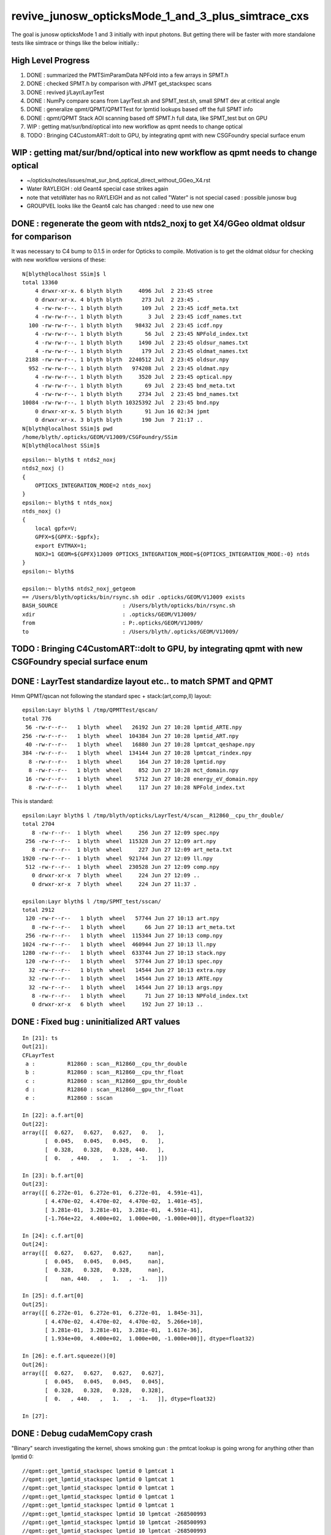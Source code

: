 revive_junosw_opticksMode_1_and_3_plus_simtrace_cxs
=======================================================

The goal is junosw opticksMode 1 and 3 initially with input photons.  
But getting there will be faster with more standalone tests 
like simtrace or things like the below initially.:

High Level Progress
---------------------

1. DONE : summarized the PMTSimParamData NPFold into a few arrays in SPMT.h 
2. DONE : checked  SPMT.h by comparison with JPMT get_stackspec scans
3. DONE : revived j/Layr/LayrTest 
4. DONE : NumPy compare scans from LayrTest.sh and SPMT_test.sh, small SPMT dev at critical angle 
5. DONE : generalize qpmt/QPMT/QPMTTest for lpmtid lookups based off the full SPMT info
6. DONE : qpmt/QPMT Stack AOI scanning based off SPMT.h full data, like SPMT_test but on GPU  
7. WIP : getting mat/sur/bnd/optical into new workflow as qpmt needs to change optical 
8. TODO : Bringing C4CustomART::doIt to GPU, by integrating qpmt with new CSGFoundry special surface enum 


WIP : getting mat/sur/bnd/optical into new workflow as qpmt needs to change optical 
-------------------------------------------------------------------------------------

* ~/opticks/notes/issues/mat_sur_bnd_optical_direct_without_GGeo_X4.rst

* Water RAYLEIGH : old Geant4 special case strikes again 
* note that vetoWater has no RAYLEIGH and as not called "Water" is not special cased : possible junosw bug 
* GROUPVEL looks like the Geant4 calc has changed : need to use new one 



DONE : regenerate the geom with ntds2_noxj to get X4/GGeo oldmat oldsur for comparison
----------------------------------------------------------------------------------------

It was necessary to C4 bump to 0.1.5 in order for Opticks to compile. 
Motivation is to get the oldmat oldsur for checking with new workflow
versions of these::

    N[blyth@localhost SSim]$ l
    total 13360
        4 drwxr-xr-x. 6 blyth blyth     4096 Jul  2 23:45 stree
        0 drwxr-xr-x. 4 blyth blyth      273 Jul  2 23:45 .
        4 -rw-rw-r--. 1 blyth blyth      109 Jul  2 23:45 icdf_meta.txt
        4 -rw-rw-r--. 1 blyth blyth        3 Jul  2 23:45 icdf_names.txt
      100 -rw-rw-r--. 1 blyth blyth    98432 Jul  2 23:45 icdf.npy
        4 -rw-rw-r--. 1 blyth blyth       56 Jul  2 23:45 NPFold_index.txt
        4 -rw-rw-r--. 1 blyth blyth     1490 Jul  2 23:45 oldsur_names.txt
        4 -rw-rw-r--. 1 blyth blyth      179 Jul  2 23:45 oldmat_names.txt
     2188 -rw-rw-r--. 1 blyth blyth  2240512 Jul  2 23:45 oldsur.npy
      952 -rw-rw-r--. 1 blyth blyth   974208 Jul  2 23:45 oldmat.npy
        4 -rw-rw-r--. 1 blyth blyth     3520 Jul  2 23:45 optical.npy
        4 -rw-rw-r--. 1 blyth blyth       69 Jul  2 23:45 bnd_meta.txt
        4 -rw-rw-r--. 1 blyth blyth     2734 Jul  2 23:45 bnd_names.txt
    10084 -rw-rw-r--. 1 blyth blyth 10325392 Jul  2 23:45 bnd.npy
        0 drwxr-xr-x. 5 blyth blyth       91 Jun 16 02:34 jpmt
        0 drwxr-xr-x. 3 blyth blyth      190 Jun  7 21:17 ..
    N[blyth@localhost SSim]$ pwd
    /home/blyth/.opticks/GEOM/V1J009/CSGFoundry/SSim
    N[blyth@localhost SSim]$ 

::

    epsilon:~ blyth$ t ntds2_noxj
    ntds2_noxj () 
    { 
        OPTICKS_INTEGRATION_MODE=2 ntds_noxj
    }
    epsilon:~ blyth$ t ntds_noxj
    ntds_noxj () 
    { 
        local gpfx=V;
        GPFX=${GPFX:-$gpfx};
        export EVTMAX=1;
        NOXJ=1 GEOM=${GPFX}1J009 OPTICKS_INTEGRATION_MODE=${OPTICKS_INTEGRATION_MODE:-0} ntds
    }
    epsilon:~ blyth$ 

    epsilon:~ blyth$ ntds2_noxj_getgeom
    == /Users/blyth/opticks/bin/rsync.sh odir .opticks/GEOM/V1J009 exists
    BASH_SOURCE                    : /Users/blyth/opticks/bin/rsync.sh 
    xdir                           : .opticks/GEOM/V1J009/ 
    from                           : P:.opticks/GEOM/V1J009/ 
    to                             : /Users/blyth/.opticks/GEOM/V1J009/ 





TODO : Bringing C4CustomART::doIt to GPU, by integrating qpmt with new CSGFoundry special surface enum
--------------------------------------------------------------------------------------------------------


DONE : LayrTest standardize layout etc.. to match SPMT and QPMT
----------------------------------------------------------------

Hmm QPMT/qscan not following the standard spec + stack:(art,comp,ll) layout::

    epsilon:Layr blyth$ l /tmp/QPMTTest/qscan/
    total 776
     56 -rw-r--r--   1 blyth  wheel   26192 Jun 27 10:28 lpmtid_ARTE.npy
    256 -rw-r--r--   1 blyth  wheel  104384 Jun 27 10:28 lpmtid_ART.npy
     40 -rw-r--r--   1 blyth  wheel   16880 Jun 27 10:28 lpmtcat_qeshape.npy
    384 -rw-r--r--   1 blyth  wheel  134144 Jun 27 10:28 lpmtcat_rindex.npy
      8 -rw-r--r--   1 blyth  wheel     164 Jun 27 10:28 lpmtid.npy
      8 -rw-r--r--   1 blyth  wheel     852 Jun 27 10:28 mct_domain.npy
     16 -rw-r--r--   1 blyth  wheel    5712 Jun 27 10:28 energy_eV_domain.npy
      8 -rw-r--r--   1 blyth  wheel     117 Jun 27 10:28 NPFold_index.txt

This is standard::

    epsilon:Layr blyth$ l /tmp/blyth/opticks/LayrTest/4/scan__R12860__cpu_thr_double/
    total 2704
       8 -rw-r--r--  1 blyth  wheel     256 Jun 27 12:09 spec.npy
     256 -rw-r--r--  1 blyth  wheel  115328 Jun 27 12:09 art.npy
       8 -rw-r--r--  1 blyth  wheel     227 Jun 27 12:09 art_meta.txt
    1920 -rw-r--r--  1 blyth  wheel  921744 Jun 27 12:09 ll.npy
     512 -rw-r--r--  1 blyth  wheel  230528 Jun 27 12:09 comp.npy
       0 drwxr-xr-x  7 blyth  wheel     224 Jun 27 12:09 ..
       0 drwxr-xr-x  7 blyth  wheel     224 Jun 27 11:37 .

    epsilon:Layr blyth$ l /tmp/SPMT_test/sscan/
    total 2912
     120 -rw-r--r--   1 blyth  wheel   57744 Jun 27 10:13 art.npy
       8 -rw-r--r--   1 blyth  wheel      66 Jun 27 10:13 art_meta.txt
     256 -rw-r--r--   1 blyth  wheel  115344 Jun 27 10:13 comp.npy
    1024 -rw-r--r--   1 blyth  wheel  460944 Jun 27 10:13 ll.npy
    1280 -rw-r--r--   1 blyth  wheel  633744 Jun 27 10:13 stack.npy
     120 -rw-r--r--   1 blyth  wheel   57744 Jun 27 10:13 spec.npy
      32 -rw-r--r--   1 blyth  wheel   14544 Jun 27 10:13 extra.npy
      32 -rw-r--r--   1 blyth  wheel   14544 Jun 27 10:13 ARTE.npy
      32 -rw-r--r--   1 blyth  wheel   14544 Jun 27 10:13 args.npy
       8 -rw-r--r--   1 blyth  wheel      71 Jun 27 10:13 NPFold_index.txt
       0 drwxr-xr-x   6 blyth  wheel     192 Jun 27 10:13 ..



DONE : Fixed bug : uninitialized ART values
---------------------------------------------

::

    In [21]: ts
    Out[21]: 
    CFLayrTest
     a :          R12860 : scan__R12860__cpu_thr_double 
     b :          R12860 : scan__R12860__cpu_thr_float 
     c :          R12860 : scan__R12860__gpu_thr_double 
     d :          R12860 : scan__R12860__gpu_thr_float 
     e :          R12860 : sscan 

    In [22]: a.f.art[0]
    Out[22]: 
    array([[  0.627,   0.627,   0.627,   0.   ],
           [  0.045,   0.045,   0.045,   0.   ],
           [  0.328,   0.328,   0.328, 440.   ],
           [  0.   , 440.   ,   1.   ,  -1.   ]])

    In [23]: b.f.art[0]
    Out[23]: 
    array([[ 6.272e-01,  6.272e-01,  6.272e-01,  4.591e-41],
           [ 4.470e-02,  4.470e-02,  4.470e-02,  1.401e-45],
           [ 3.281e-01,  3.281e-01,  3.281e-01,  4.591e-41],
           [-1.764e+22,  4.400e+02,  1.000e+00, -1.000e+00]], dtype=float32)

    In [24]: c.f.art[0]
    Out[24]: 
    array([[  0.627,   0.627,   0.627,     nan],
           [  0.045,   0.045,   0.045,     nan],
           [  0.328,   0.328,   0.328,     nan],
           [    nan, 440.   ,   1.   ,  -1.   ]])

    In [25]: d.f.art[0]
    Out[25]: 
    array([[ 6.272e-01,  6.272e-01,  6.272e-01,  1.845e-31],
           [ 4.470e-02,  4.470e-02,  4.470e-02,  5.266e+10],
           [ 3.281e-01,  3.281e-01,  3.281e-01,  1.617e-36],
           [ 1.934e+00,  4.400e+02,  1.000e+00, -1.000e+00]], dtype=float32)

    In [26]: e.f.art.squeeze()[0]
    Out[26]: 
    array([[  0.627,   0.627,   0.627,   0.627],
           [  0.045,   0.045,   0.045,   0.045],
           [  0.328,   0.328,   0.328,   0.328],
           [  0.   , 440.   ,   1.   ,  -1.   ]], dtype=float32)

    In [27]:                      



DONE : Debug cudaMemCopy crash
---------------------------------

"Binary" search investigating the kernel, shows
smoking gun : the pmtcat lookup is going wrong 
for anything other than lpmtid 0::


    //qpmt::get_lpmtid_stackspec lpmtid 0 lpmtcat 1 
    //qpmt::get_lpmtid_stackspec lpmtid 0 lpmtcat 1 
    //qpmt::get_lpmtid_stackspec lpmtid 0 lpmtcat 1 
    //qpmt::get_lpmtid_stackspec lpmtid 0 lpmtcat 1 
    //qpmt::get_lpmtid_stackspec lpmtid 0 lpmtcat 1 
    //qpmt::get_lpmtid_stackspec lpmtid 10 lpmtcat -268500993 
    //qpmt::get_lpmtid_stackspec lpmtid 10 lpmtcat -268500993 
    //qpmt::get_lpmtid_stackspec lpmtid 10 lpmtcat -268500993 
    //qpmt::get_lpmtid_stackspec lpmtid 10 lpmtcat -268500993 
    //qpmt::get_lpmtid_stackspec lpmtid 10 lpmtcat -268500993 
    //qpmt::get_lpmtid_stackspec lpmtid 10 lpmtcat -268500993 
    //qpmt::get_lpmtid_stackspec lpmtid 10 lpmtcat -268500993 
    //qpmt::get_lpmtid_stackspec lpmtid 10 lpmtcat -268500993 


    //qpmt::get_lpmtid_stackspec lpmtid 10 lpmtcat -268500993 
    //qpmt::get_lpmtid_stackspec lpmtid 10 lpmtcat -268500993 
    //qpmt::get_lpmtid_stackspec lpmtid 10 lpmtcat -268500993 
    //qpmt::get_lpmtid_stackspec lpmtid 55 lpmtcat -1 
    //qpmt::get_lpmtid_stackspec lpmtid 55 lpmtcat -1 
    //qpmt::get_lpmtid_stackspec lpmtid 55 lpmtcat -1 


    In [5]: t.src_lcqs
    Out[5]: array([[         1, 1065565820]], dtype=int32)

    In [6]: t.src_lcqs.shape
    Out[6]: (1, 2)


DONE : qpmt/QPMT TMM Stack calc AOI scanning based off SPMT.h full data, like SPMT_test but on GPU
------------------------------------------------------------------------------------------------------

* see qudarap/QPMTTest.sh 

TODO : compare QPMTTest GPU AOI scans with others using LayrTest.sh comparison machinery 
-------------------------------------------------------------------------------------------


TODO : Bring C4CustomART::doIt to GPU, by integrating qpmt with new CSGFoundry special surface enum
------------------------------------------------------------------------------------------------------


DONE : remove stackNormal instance
------------------------------------

After rationalizing the serialization layout:

+---+--------+--------+--------+--------+
|   |  x     |  y     |  z     |  w     |
+===+========+========+========+========+
| 0 |  A_s   |  A_p   |  A_av  |  A     |
+---+--------+--------+--------+--------+
| 1 |  R_s   |  R_p   |  R_av  |  R     |
+---+--------+--------+--------+--------+
| 2 |  T_s   |  T_p   |  T_av  |  T     |
+---+--------+--------+--------+--------+
| 3 |  SF    |  wl    | ART_av |  mct   |
+---+--------+--------+--------+--------+


    st ; ./SPMT_scan.sh ana::

    In [1]: nart[0]
    Out[1]: 
    array([[  0.627,   0.627,   0.627,   0.627],
           [  0.045,   0.045,   0.045,   0.045],
           [  0.328,   0.328,   0.328,   0.328],
           [  0.   , 440.   ,   1.   ,  -1.   ]], dtype=float32)

    In [2]: art[0]
    Out[2]: 
    array([[  0.627,   0.627,   0.627,   0.627],
           [  0.045,   0.045,   0.045,   0.045],
           [  0.328,   0.328,   0.328,   0.328],
           [  0.   , 440.   ,   1.   ,  -1.   ]], dtype=float32)

    In [3]: np.all( nart[0] == art[0] )
    Out[3]: True






DONE : qpmt/QPMT/QPMTTest generalization for lpmtid info lookups based off the full SPMT info
-----------------------------------------------------------------------------------------------

::

    103 template<typename T>
    104 inline QPMT_METHOD void qpmt<T>::get_lpmtid_stackspec( quad4& spec, int lpmtid, T energy_eV ) const
    105 {           
    106             
    107     const int& lpmtcat = i_lcqs[lpmtid*2+0] ;
    108         
    109     // printf("//qpmt::get_lpmtid_stackspec lpmtid %d lpmtcat %d \n", lpmtid, lpmtcat );  
    110 
    111     const T& qe_scale = lcqs[lpmtid*2+1] ;
    112     const T qe = qeshape_prop->interpolate( lpmtcat, energy_eV ) ;
    113     const T _qe = qe_scale*qe ;
    114 
    115     spec.q0.i.w = lpmtcat ; 
    116     spec.q1.f.w = qe_scale ;
    117     spec.q2.f.w = qe ;
    118     spec.q3.f.w = _qe ; 
    119     
    120     get_lpmtcat_stackspec( spec, lpmtcat, energy_eV );
    121 }   

::

    In [15]: t.lpmtid_stackspec[:,:,0,3].view(np.int32)
    Out[15]: 
    array([[1, 1, 1, 1, 1, ..., 1, 1, 1, 1, 1],
           [1, 1, 1, 1, 1, ..., 1, 1, 1, 1, 1],
           [2, 2, 2, 2, 2, ..., 2, 2, 2, 2, 2],
           [1, 1, 1, 1, 1, ..., 1, 1, 1, 1, 1],
           [2, 2, 2, 2, 2, ..., 2, 2, 2, 2, 2]], dtype=int32)

    In [16]: t.lpmtid_stackspec[:,:,1,3]
    Out[16]: 
    array([[1.025, 1.025, 1.025, 1.025, 1.025, ..., 1.025, 1.025, 1.025, 1.025, 1.025],
           [1.027, 1.027, 1.027, 1.027, 1.027, ..., 1.027, 1.027, 1.027, 1.027, 1.027],
           [1.287, 1.287, 1.287, 1.287, 1.287, ..., 1.287, 1.287, 1.287, 1.287, 1.287],
           [1.041, 1.041, 1.041, 1.041, 1.041, ..., 1.041, 1.041, 1.041, 1.041, 1.041],
           [1.338, 1.338, 1.338, 1.338, 1.338, ..., 1.338, 1.338, 1.338, 1.338, 1.338]], dtype=float32)

    In [17]: t.lpmtid_stackspec[:,:,2,3]
    Out[17]: 
    array([[0.   , 0.   , 0.   , 0.   , 0.   , ..., 0.   , 0.   , 0.   , 0.   , 0.   ],
           [0.   , 0.   , 0.   , 0.   , 0.   , ..., 0.   , 0.   , 0.   , 0.   , 0.   ],
           [0.014, 0.014, 0.014, 0.014, 0.014, ..., 0.   , 0.   , 0.   , 0.   , 0.   ],
           [0.   , 0.   , 0.   , 0.   , 0.   , ..., 0.   , 0.   , 0.   , 0.   , 0.   ],
           [0.014, 0.014, 0.014, 0.014, 0.014, ..., 0.   , 0.   , 0.   , 0.   , 0.   ]], dtype=float32)

    In [18]: t.lpmtid_stackspec[:,:,3,3]
    Out[18]: 
    array([[0.   , 0.   , 0.   , 0.   , 0.   , ..., 0.   , 0.   , 0.   , 0.   , 0.   ],
           [0.   , 0.   , 0.   , 0.   , 0.   , ..., 0.   , 0.   , 0.   , 0.   , 0.   ],
           [0.018, 0.018, 0.018, 0.018, 0.018, ..., 0.   , 0.   , 0.   , 0.   , 0.   ],
           [0.   , 0.   , 0.   , 0.   , 0.   , ..., 0.   , 0.   , 0.   , 0.   , 0.   ],
           [0.019, 0.019, 0.019, 0.019, 0.019, ..., 0.   , 0.   , 0.   , 0.   , 0.   ]], dtype=float32)



    In [19]: np.max(t.lpmtid_stackspec[:,:,0,3].view(np.int32), axis=1)
    Out[19]: array([1, 1, 2, 1, 2], dtype=int32)

    In [20]: np.max(t.lpmtid_stackspec[:,:,1,3], axis=1)
    Out[20]: array([1.025, 1.027, 1.287, 1.041, 1.338], dtype=float32)

    In [21]: np.max(t.lpmtid_stackspec[:,:,2,3], axis=1)
    Out[21]: array([0.356, 0.356, 0.288, 0.356, 0.288], dtype=float32)

    In [22]: np.max(t.lpmtid_stackspec[:,:,3,3], axis=1)
    Out[22]: array([0.365, 0.366, 0.371, 0.37 , 0.385], dtype=float32)



    In [23]: np.argmax(t.lpmtid_stackspec[:,:,0,3].view(np.int32), axis=1)
    Out[23]: array([0, 0, 0, 0, 0])

    In [24]: np.argmax(t.lpmtid_stackspec[:,:,1,3], axis=1)
    Out[24]: array([0, 0, 0, 0, 0])

    In [25]: np.argmax(t.lpmtid_stackspec[:,:,2,3], axis=1)
    Out[25]: array([163, 163, 163, 163, 163])

    In [26]: np.argmax(t.lpmtid_stackspec[:,:,3,3], axis=1)
    Out[26]: array([163, 163, 163, 163, 163])


::

    In [32]: t.lpmtid
    Out[32]: array([    0,    10,   100,  1000, 10000], dtype=int32)


Those 5 lpmtid are all lpmt 1,2 no 0, so find some::

    In [30]: np.where( t.src_lcqs[:,0] == 0 )[0]
    Out[30]: array([   55,    98,   137,   267,   368, ..., 17255, 17327, 17504, 17526, 17537])

    In [31]: np.where( t.src_lcqs[:,0] == 0 )[0].shape
    Out[31]: (2720,)



DONE : LayrTest.sh vs SPMT_test.sh comparison
-----------------------------------------------

The last ART row (xx,yy,zz,ww) is not used in LayrTest::  

    a_art = a.f.art.squeeze()
    e_art = e.f.art.squeeze()

    In [13]: np.abs(a_art[:,:3] - e_art[:,:3]).max()
    Out[13]: 6.361931981246904e-05


    In [15]: a_art[0]
    Out[15]: 
    array([[  0.045,   0.045,   0.328,   0.328],
           [  0.627,   0.627,   0.045,   0.328],
           [  0.627,   1.   , 440.   ,  -1.   ],
           [  0.   ,   0.   ,   0.   ,   0.   ]])

    In [16]: e_art[0]
    Out[16]: 
    array([[  0.045,   0.045,   0.328,   0.328],
           [  0.627,   0.627,   0.045,   0.328],
           [  0.627,   1.   , 440.   ,  -1.   ],
           [  0.627,   0.045,   0.328,   0.   ]], dtype=float32)


SPMT.h::

     847     const float S = E_s2 ;
     848     const float P = one - S ;
     849 
     850     const float T = S*stack.art.T_s + P*stack.art.T_p ;  // matched with TransCoeff see sysrap/tests/stmm_vs_sboundary_test.cc
     851     const float R = S*stack.art.R_s + P*stack.art.R_p ;
     852     const float A = S*stack.art.A_s + P*stack.art.A_p ;
     853     //const float A1 = one - (T+R);  // note that A1 matches A 
     854 
     855     stack.art.xx = A ;
     856     stack.art.yy = R ;
     857     stack.art.zz = T ;
     858     stack.art.ww = S ;


DONE : investigate comp deviation close to critical angle 
----------------------------------------------------------

::

    epsilon:Layr blyth$ ./LayrTest.sh ana
    ./LayrTest.sh : WITH_THRUST config
    ./LayrTest.sh : WITH_STACKSPEC config
    ## ts = LayrTestSet(symbol="ts") 
     ts.xbase     : /tmp/SPMT_test/get_ARTE 
     ts.xnames    : ['xscan'] 
     ts.ALL_NAMES : ['scan__R12860__cpu_thr_double', 'scan__R12860__cpu_thr_float', 'scan__R12860__gpu_thr_double', 'scan__R12860__gpu_thr_float', 'xscan'] 
    LayrTest.py:88: RuntimeWarning: invalid value encountered in arcsin
      critical = np.array( [np.arcsin(nr_frac[0]), np.pi - np.arcsin(nr_frac[1]) ] )  # one of these will be np.nan
    kludge the label of is_extra 
    ## repr(ts) 
    CFLayrTest
     a :          R12860 : scan__R12860__cpu_thr_double 
     b :          R12860 : scan__R12860__cpu_thr_float 
     c :          R12860 : scan__R12860__gpu_thr_double 
     d :          R12860 : scan__R12860__gpu_thr_float 
     e :          R12860 : xscan 
    ## cf_ab  = CF(a,b,excl)   # excl: 0.05 
    ## repr(cf_ab) 
    CF(a,b,0.05) : scan__R12860__cpu_thr_double vs scan__R12860__cpu_thr_float 
    LayrTest<double,4> WITH_THRUST  name scan__R12860__cpu_thr_double ni 900 wl 440 mct[0] -1 mct[ni-1] 1
    LayrTest<float,4> WITH_THRUST  name scan__R12860__cpu_thr_float ni 900 wl 440 mct[0] -1 mct[ni-1] 1
            ll :   7.33e-05 :   7.11e-05 :  -7.33e-05
          comp :   4.83e-05 :   4.83e-05 :  -4.65e-05
           art :    6.1e-06 :    6.1e-06 :   -6.1e-06
    ## ts.select(pmtcat)  # pmtcat: R12860  
    ## pmtcat:R12860 tt:5 t:e : SPMT.title 
    ## ARTPlot 
    ## rst = ts.cf_table(tt, pmtcat, excl=excl) # excl 0.05 
    ## rst 
    +------------------------------+----------+----------+----------+----------+----------+
    |          R12860 art\comp 0.05|     a:ctd|     b:ctf|     c:gtd|     d:gtf|        e:|
    +==============================+==========+==========+==========+==========+==========+
    |                         a:ctd|         0| 4.829e-05| 7.445e-14| 4.829e-05| 0.0003496|
    +------------------------------+----------+----------+----------+----------+----------+
    |                         b:ctf| 6.101e-06|         0| 4.829e-05| 3.977e-05|  0.000318|
    +------------------------------+----------+----------+----------+----------+----------+
    |                         c:gtd| 1.321e-14| 6.101e-06|         0| 4.829e-05| 0.0003496|
    +------------------------------+----------+----------+----------+----------+----------+
    |                         d:gtf| 1.523e-06| 7.451e-06| 1.523e-06|         0| 0.0003578|
    +------------------------------+----------+----------+----------+----------+----------+
    |                            e:| 6.362e-05| 5.752e-05| 6.362e-05| 6.497e-05|         0|
    +------------------------------+----------+----------+----------+----------+----------+


    In [1]: be = CF(b,e,0.05)

    In [2]: be 
    Out[2]: 
    CF(b,e,0.05) : scan__R12860__cpu_thr_float vs xscan 
    LayrTest<float,4> WITH_THRUST  name scan__R12860__cpu_thr_float ni 900 wl 440 mct[0] -1 mct[ni-1] 1
    SPMT.brief
            ll :   0.000412 :   0.000385 :  -0.000412
          comp :   0.000318 :    4.3e-05 :  -0.000318
           art :   5.75e-05 :   5.75e-05 :  -5.75e-05

    In [10]: np.where( be.comp < -3e-4 )
    Out[10]: (array([212]), array([1]), array([3]), array([0]))

    In [11]: np.where( be.comp < -2e-4 )
    Out[11]: (array([212]), array([1]), array([3]), array([0]))

    In [12]: np.where( be.comp < -1e-4 )
    Out[12]: (array([212, 212, 213]), array([1, 1, 1]), array([1, 3, 3]), array([1, 0, 0]))

    In [8]: be.comp.shape
    Out[8]: (872, 4, 4, 2)

    In [6]: be.comp[:,:,:,0].min()
    Out[6]: -0.00031801313          

    In [7]: be.comp[:,:,:,1].min()
    Out[7]: -0.00010895729

    In [12]: be.mct[np.where( be.comp < -1e-4 )[0]]   
    Out[12]: array([-0.738, -0.738, -0.736], dtype=float32)   ## minus_cos_theta where deviation is largest 

    In [15]: np.arccos( -be.mct[np.where( be.comp < -1e-4 )[0]]  )  ## convert minus_cos_theta into theta 
    Out[15]: array([0.741, 0.741, 0.744], dtype=float32)

    In [14]: b.critical            ## discontinuities close to critical angle implicated in deviation
    Out[14]: array([0.74,  nan])   ## problem is the kinks, no resolution is enough at critical angle   


    In [17]: e.critical[0]
    Out[17]: 0.7404550313949585

    In [18]: b.critical[0]
    Out[18]: 0.7404559254646301

    In [1]: a.critical_mct 
    Out[1]: -0.7381610892515559

    In [2]: e.critical_mct
    Out[2]: -0.7381616601198697

    In [3]: b.critical_mct
    Out[3]: -0.7381610569588344

    In [1]: a.critical_theta_degrees
    Out[1]: 42.42499670195976

    In [2]: e.critical_theta_degrees
    Out[2]: 42.42494821815799


DONE : After excluding critical, brings SPMT_test into line with LayrTest
------------------------------------------------------------------------------

BUT: this doesnt answer why SPMT_test has small deviation from LayrTest 
at critical angle. Possibly there is small property difference 
between old NP_PROP_BASE and the new SPMT data ? 

But useful nevertherless to know where the small deviation is concentrated. 

::

    epsilon:Layr blyth$ ./LayrTest.sh ana
    ..

    ## repr(ts) 
    CFLayrTest
     a :          R12860 : scan__R12860__cpu_thr_double 
     b :          R12860 : scan__R12860__cpu_thr_float 
     c :          R12860 : scan__R12860__gpu_thr_double 
     d :          R12860 : scan__R12860__gpu_thr_float 
     e :          R12860 : xscan 
    ## cf_ab  = CF(a,b,excl)   # excl: 0.05 
    ## repr(cf_ab) 
    CF(a,b,0.05,exclude_pole=True,exclude_critical=True) : scan__R12860__cpu_thr_double vs scan__R12860__cpu_thr_float 
    LayrTest<double,4> WITH_THRUST  name scan__R12860__cpu_thr_double ni 900 wl 440 mct[0] -1 mct[ni-1] 1
    LayrTest<float,4> WITH_THRUST  name scan__R12860__cpu_thr_float ni 900 wl 440 mct[0] -1 mct[ni-1] 1
            ll :   7.33e-05 :   7.11e-05 :  -7.33e-05
          comp :   4.83e-05 :   4.83e-05 :  -4.65e-05
           art :   9.32e-07 :   9.02e-07 :  -9.32e-07
    mct pole/critical/sel 28/43/829 
    ## ts.select(pmtcat)  # pmtcat: R12860  
    ## pmtcat:R12860 tt:5 t:e : SPMT.title 
    ## ARTPlot 
    ## tab, rst = ts.cf_table(tt, pmtcat, excl=excl) # excl 0.05 
    ## rst 
    +------------------------------+----------+----------+----------+----------+----------+
    |          R12860 art\comp 0.05|     a:ctd|     b:ctf|     c:gtd|     d:gtf|        e:|
    +==============================+==========+==========+==========+==========+==========+
    |                         a:ctd|         0| 4.829e-05| 1.066e-14| 4.829e-05| 8.644e-05|
    +------------------------------+----------+----------+----------+----------+----------+
    |                         b:ctf| 9.317e-07|         0| 4.829e-05| 5.722e-06| 4.578e-05|
    +------------------------------+----------+----------+----------+----------+----------+
    |                         c:gtd| 1.582e-15| 9.317e-07|         0| 4.829e-05| 8.644e-05|
    +------------------------------+----------+----------+----------+----------+----------+
    |                         d:gtf| 7.958e-07| 8.792e-07| 7.958e-07|         0| 4.196e-05|
    +------------------------------+----------+----------+----------+----------+----------+
    |                            e:| 2.956e-06| 3.159e-06| 2.956e-06|  3.07e-06|         0|
    +------------------------------+----------+----------+----------+----------+----------+


DONE : work out how to scan the polarization fraction with SPMT::get_ARTE using E_s2 : S-pol fraction
------------------------------------------------------------------------------------------------------------

::

     mom       nrm
         +--s--+
          \    |
           \   | 
     pol.   \  |  
             \ | 
              \|
     ----------0-------

     OldMomentum.cross(theRecoveredNormal) 
         transverse direction, eg out the page 
         (OldMomentum, theRecoveredNoraml are normalized, 
         so magnitude will be sine of angle between mom and nrm) 

     (OldPolarization*OldMomentum.cross(theRecoveredNormal)) 
         dot product between the OldPolarization and transverse direction
         is expressing the S polarization fraction
         (OldPolarization is normalized so the magnitude will be 
          cos(angle-between-pol-and-transverse)*sin(angle-between-mom-and-nrm)

         * hmm pulling out "pol_dot_mom_cross_nrm" argument 
           would provide some splitting 

     mct is OldMomentum*theRecoveredNormal (both those are normalized)

* dot product with a cross product is the determinant of the three vectors 


::

    271     const double _si = stack.ll[0].st.real() ;

    /// mct = do
    ///     this : sqrt(1.f - mct*mct )

    272     double E_s2 = _si > 0. ? (OldPolarization*OldMomentum.cross(theRecoveredNormal))/_si : 0. ;
    273     E_s2 *= E_s2;
    274 
    275     // E_s2 : S-vs-P power fraction : signs make no difference as squared
    276     // E_s2 matches E1_perp*E1_perp see sysrap/tests/stmm_vs_sboundary_test.cc 



DONE : Encapsulate the Stack ART API further with SPMT::get_ARTE 
-------------------------------------------------------------------

HMM looks rather S/P polarizartion entangled, difficult to pull off API

* yes but using whacky arg "dot_pol_cross_mom_nrm" enables the encapsulation
* testing with SPMT_test.sh 

::

    788 inline void SPMT::get_ARTE(
             SPMTData& pd, 
             int pmtid, 
             float wavelength_nm, 
             float minus_cos_theta, 
             float dot_pol_cross_mom_nrm ) const


::


    259     int pmtid = C4Touchable::VolumeIdentifier(&aTrack, true );
    260     int pmtcat = accessor->get_pmtcat( pmtid ) ;
    263 
    264     std::array<double,16> a_spec ;
    265     accessor->get_stackspec(a_spec, pmtcat, energy_eV );
    266     StackSpec<double,4> spec ;
    267     spec.import( a_spec );
    268 
    269     Stack<double,4> stack(wavelength_nm, minus_cos_theta, spec );
    270 
    271     const double _si = stack.ll[0].st.real() ;
    272     double E_s2 = _si > 0. ? (OldPolarization*OldMomentum.cross(theRecoveredNormal))/_si : 0. ;
    273     E_s2 *= E_s2;
    274 
    275     // E_s2 : S-vs-P power fraction : signs make no difference as squared
    276     // E_s2 matches E1_perp*E1_perp see sysrap/tests/stmm_vs_sboundary_test.cc 
    277 
    278     double one = 1.0 ;
    279     double S = E_s2 ;
    280     double P = one - S ;
    281 
    282     double T = S*stack.art.T_s + P*stack.art.T_p ;  // matched with TransCoeff see sysrap/tests/stmm_vs_sboundary_test.cc
    283     double R = S*stack.art.R_s + P*stack.art.R_p ;
    284     double A = S*stack.art.A_s + P*stack.art.A_p ;
    285     //double A1 = one - (T+R);  // note that A1 matches A 
    286 
    287     theAbsorption = A ;
    288     theReflectivity  = R/(1.-A) ;
    289     theTransmittance = T/(1.-A)  ;
    290 


Because the stackNormal has no S/P worries, getting theEfficiency could be split off more easily::

    261     double _qe = minus_cos_theta > 0. ? 0.0 : accessor->get_pmtid_qe( pmtid, energy ) ;

    291     // stackNormal is not flipped (as minus_cos_theta is fixed at -1.) presumably this is due to _qe definition
    292     Stack<double,4> stackNormal(wavelength_nm, -1. , spec );
    293 
    294     // at normal incidence S/P distinction is meaningless, and the values converge anyhow : so no polarization worries here
    295     //double An = stackNormal.art.A ; 
    296     double An = one - (stackNormal.art.T + stackNormal.art.R) ;
    297     double escape_fac = _qe/An;
    298     theEfficiency = escape_fac ;
    299 



Issue 1 : Getting all SR off the PMT : as expected : need to "Custom4" special case the surface name
------------------------------------------------------------------------------------------------------

::

    epsilon:CSGOptiX blyth$ ./cxs_min.sh ana
    CSGFoundry.CFBase returning [/Users/blyth/.opticks/GEOM/V1J009], note:[via GEOM] 
    GLOBAL:0 MODE:3
    INFO:opticks.ana.pvplt:SEvt.Load NEVT:0 
    INFO:opticks.ana.fold:Fold.Load args ['/Users/blyth/.opticks/GEOM/V1J009/CSGOptiXSMTest/ALL/000'] quiet:1
    INFO:opticks.ana.pvplt:init_ee with_photon_meta:0 with_ff:0
    INFO:opticks.ana.pvplt:SEvt.__init__  symbol e pid -1 opt  off [0. 0. 0.] 
    SEvt symbol e pid -1 opt  off [0. 0. 0.] e.f.base /Users/blyth/.opticks/GEOM/V1J009/CSGOptiXSMTest/ALL/000 
    INFO:opticks.ana.pvplt:minimal_qtab : np.c_[nq,iq,uq][oq][:10] 
    [[b'746' b'185' b'TO BT BT BT BT SA                                                                               ']
     [b'734' b'1736' b'TO BT BT BT BT SR BT BT BT BT BT BT AB                                                          ']
     [b'372' b'1666' b'TO BT BT BT BT SR BT BT BT BT AB                                                                ']
     [b'227' b'2189' b'TO BT BT BT BT SR BT BT BT BT BT BT SC AB                                                       ']
     [b'91' b'319' b'TO BT BT BT BT SR BR BR BR BR BR BR BR BT DR AB                                                 ']
     [b'90' b'1641' b'TO BT BT BT BT SR BT BT BT BT BT AB                                                             ']
     [b'86' b'2198' b'TO BT BT BT BT SR BT BT BT BT BT BT SC SC AB                                                    ']
     [b'84' b'0' b'TO BT BT BR BR BR BR BT SA                                                                      ']
     [b'80' b'26' b'TO BT BT AB                                                                                     ']
     [b'69' b'349' b'TO BT BT BT BT SR BR BR BR BR BR BR BR BT SA                                                    ']]





DONE : sort out CSGOptiX API for minimal render/simtrace/simulate
--------------------------------------------------------------------

While the code is minimal all these are using full CSGFoundry geometry::

    epsilon:CSGOptiX blyth$ l tests/CSGOptiX*MTest.cc
    8 -rw-r--r--  1 blyth  staff  205 Jun 13 16:29 tests/CSGOptiXTMTest.cc
    8 -rw-r--r--  1 blyth  staff  255 Jun 13 13:56 tests/CSGOptiXSMTest.cc
    8 -rw-r--r--  1 blyth  staff  343 Jun 13 13:55 tests/CSGOptiXRMTest.cc
    epsilon:CSGOptiX blyth$ 

    epsilon:CSGOptiX blyth$ l *_min.sh 
    8 -rwxr-xr-x  1 blyth  staff  2336 Jun 13 17:23 cxt_min.sh
    8 -rwxr-xr-x  1 blyth  staff  2701 Jun 13 16:33 cxs_min.sh
    8 -rwxr-xr-x  1 blyth  staff  3659 Jun 13 13:56 cxr_min.sh
    epsilon:CSGOptiX blyth$ 



DONE : rerun geom creation with additional SSim/jpmt RINDEX data
-------------------------------------------------------------------

::

    ntds_noxj()
    {
       #local gpfx=R           # R:Release builds of junosw+custom4   
       local gpfx=V          # V:Debug builds of junosw+custom4  
       GPFX=${GPFX:-$gpfx}    # need to match with j/ntds/ntds.sh  AGEOM, BGEOM

       export EVTMAX=1

       NOXJ=1 GEOM=${GPFX}1J009 OPTICKS_INTEGRATION_MODE=${OPTICKS_INTEGRATION_MODE:-0} ntds 

       ## HMM: INPUT PHOTONS WILL NOT WORK IN OPTICKS MODE 0 HOW AND WHERE TO RAISE AN ERROR FOR THAT ?
    }

    ntds0_noxj(){ OPTICKS_INTEGRATION_MODE=0 ntds_noxj ; }
    ntds2_noxj(){ OPTICKS_INTEGRATION_MODE=2 ntds_noxj ; }


DONE : grab geom with additional SSim/jpmt RINDEX data
--------------------------------------------------------

::

    epsilon:junosw blyth$ t ntds2_noxj_getgeom
    ntds2_noxj_getgeom () 
    { 
        source $OPTICKS_HOME/bin/rsync.sh .opticks/GEOM/${GEOM:-V1J009};
        : j/jx.bash
    }

DONE : Check standalone PMT data access
-----------------------------------------

::

    Simulation/SimSvc/PMTSimParamSvc/PMTSimParamSvc/tests/PMTSimParamData_test.sh
    Simulation/SimSvc/PMTSimParamSvc/PMTSimParamSvc/tests/PMTAccessor_test.sh


DONE : Convert FewPMT geometry from PMTSim into CSGFoundry 
-------------------------------------------------------------

For shakedown of Custom4 equivalent GPU side prefer using simpler FewPMT geometry. 
So start by saving a FewPMT geometry into CSGFoundry and running the three minimals on it 
FewPMT running was done in u4 using PMTSim. 

But u4 does not depend on CSG so cannot convert there. 
So get a G4CX test to do the PV to CSGFoundry conversion. 


* :doc:`G4CXOpticks_setGeometry_Test_unexpected_GGeo_writing`


DONE : Fix undersized FewPMT box
------------------------------------

Suspect the Rock_solid, Water_solid box too small in Y::

    ELV=t6,7 ./cxr_min.sh 

::

    339     <box lunit="mm" name="Water_solid0x7eee30" x="711.11111111108" y="400" z="400"/>
    345     <box lunit="mm" name="Rock_solid0x7eeca0" x="746.666666666634" y="420" z="420"/>
    346   </solids>


Eyeballing size of outer Rock in XZ directions "MODE=2 ./cxt_min.sh ana"::

    In [2]: 214*2 
    Out[2]: 428

    In [3]: 373*2
    Out[3]: 746


HMM doing a XY simtrace at Z=0 would confirm. Probably the Y needs the aspect 1.7777 too. 

* YEP: confirmed, needs more room in Y avoid clipping


Cycle on the conversion whilst dumping from U4VolumeMaker::

    gxt
    ./G4CXOpticks_setGeometry_Test.sh

FewPMT.sh boxscale use the aspect for both x and y::

    epsilon:opticks blyth$ git diff
    diff --git a/u4/tests/FewPMT.sh b/u4/tests/FewPMT.sh
    index 43ca769f3..cb0f79605 100644
    --- a/u4/tests/FewPMT.sh
    +++ b/u4/tests/FewPMT.sh
    @@ -111,7 +111,7 @@ if [ "$LAYOUT" == "one_pmt" ]; then
     
        export U4VolumeMaker_WrapRockWater_Rock_HALFSIDE=210
        export U4VolumeMaker_WrapRockWater_Water_HALFSIDE=200
    -   export U4VolumeMaker_WrapRockWater_BOXSCALE=$aspect,1,1
    +   export U4VolumeMaker_WrapRockWater_BOXSCALE=$aspect,$aspect,1
     
     elif [ "$LAYOUT" == "two_pmt" ]; then 


    N[blyth@localhost tests]$ grep box ~/.opticks/GEOM/FewPMT/origin.gdml
        <box lunit="mm" name="Water_solid0x7eee30" x="711.11111111108" y="711.11111111108" z="400"/>
        <box lunit="mm" name="Rock_solid0x7eeca0" x="746.666666666634" y="746.666666666634" z="420"/>




DONE : cxr_min/cxt_min/cxs_min all working with the FewPMT geometry 
---------------------------------------------------------------------

DONE : Review CPU C4CustomART and work out how to do it standalone and then on GPU
--------------------------------------------------------------------------------------------


DONE : provisioned the C4CustomART calculation using SPMT.h, see SPMT_test.sh 
---------------------------------------------------------------------------------

* see PMTSimParamData_test.sh 
* see PMTAccessor_test.sh : it does standalone calc from persisted jpmt 

* Simulation/SimSvc/PMTSimParamSvc/PMTSimParamSvc/tests/PMTSimParamData.sh 

  * python load the persisted PMTSimParamData 

* Simulation/SimSvc/PMTSimParamSvc/PMTSimParamSvc/tests/PMTSimParamData_test.sh 

  * _PMTSimParamData::Load from "$HOME/.opticks/GEOM/$GEOM/CSGFoundry/SSim/jpmt/PMTSimParamData"
  * test a few simple queries against the loaded PMTSimParamData 

* Simulation/SimSvc/PMTSimParamSvc/PMTSimParamSvc/tests/PMTAccessor_test.sh

  * PMTAccessor::Load from "$HOME/.opticks/GEOM/$GEOM/CSGFoundry/SSim/jpmt" 
  * standalone CPU use of PMTAccessor to do the stack calc  

* qudarap/tests/QPMTTest.sh 

  * JPMT NP_PROP_BASE loading rindex and thickness
  * on GPU interpolation check using QPMT
  * TODO: extend this to do the full calculation based off the PMTAccessor NPFold data, not JPMT

    * form a (17612,4) array (pmtcat,qescale,spare,pmtidx) 
    * 1st reproduce the JPMT.rindex JPMT.thickness arrays frm PMTAccessor NPFold
    * HMM: dont want to use junosw within opticks so start from NPFold ?



TODO : generalise qsim::propagate for special surfaces
---------------------------------------------------------

* devise optical enumeration to handle boundary/ordinarySurface/specialSurface/...
* use the enumeration in the translation to CSGFoundry

qsim.h::

    1461     if( command == BOUNDARY )
    1462     {
    1463         command = ctx.s.optical.x == 0 ?
    1464                                       propagate_at_boundary( flag, rng, ctx )
    1465                                   :
    1466                                       propagate_at_surface( flag, rng, ctx )
    1467                                   ; 
    1468 
    1469 
    1470     }



**CPU kickoff**

c4/C4OpBoundaryProcess.cc::

     502             //[OpticalSurface.mpt.CustomPrefix
     503             if( OpticalSurfaceName0 == '@' || OpticalSurfaceName0 == '#' )  // only customize specially named OpticalSurfaces 
     504             {
     505                 if( m_custom_art->local_z(aTrack) < 0. ) // lower hemi : No customization, standard boundary  
     506                 {
     507                     m_custom_status = 'Z' ;
     508                 }
     509                 else if( OpticalSurfaceName0 == '@') //  upper hemi with name starting @ : MultiFilm ART transmit thru into PMT
     510                 {
     511                     m_custom_status = 'Y' ;
     512 
     513                     m_custom_art->doIt(aTrack, aStep) ;
     514 


c4/C4CustomART.h 

* connector between c4/C4OpBoundaryProcess and the Stack calculation 

::

    251 inline void C4CustomART::doIt(const G4Track& aTrack, const G4Step& )
    252 {
    253     G4double minus_cos_theta = OldMomentum*theRecoveredNormal ;
    254     G4double energy = thePhotonMomentum ;
    255     G4double wavelength = CLHEP::twopi*CLHEP::hbarc/energy ;
    256     G4double energy_eV = energy/CLHEP::eV ;
    257     G4double wavelength_nm = wavelength/CLHEP::nm ;
    258 
    259     int pmtid = C4Touchable::VolumeIdentifier(&aTrack, true );

    ///  THIS STILL THE OLD SLOW WAY : CAN DO IT MUCH FASTER   

    260     int pmtcat = accessor->get_pmtcat( pmtid ) ;
    261     double _qe = minus_cos_theta > 0. ? 0.0 : accessor->get_pmtid_qe( pmtid, energy ) ;
    262     // following the old junoPMTOpticalModel with "backwards" _qe always zero 

    ///  HMM: WOULD BE MORE GENERAL TO MAKE CHOICE OF BACKWARDS QE ZERO OR NOT INSIDE ACCESSOR ?

    263 
    264     std::array<double,16> a_spec ;
    265     accessor->get_stackspec(a_spec, pmtcat, energy_eV );

    /// providing layer thicknesses, complex refractive indices for that energy 

    266     StackSpec<double,4> spec ;
    267     spec.import( a_spec );

    /// import just copying into different type, could be avoided 

    268 
    269     Stack<double,4> stack(wavelength_nm, minus_cos_theta, spec );
    270 


jcv DsPhysConsOptical::

    367 #include "IPMTSimParamSvc/IPMTSimParamSvc.h"
    368 #include "PMTSimParamSvc/PMTSimParamData.h"
    369 #include "PMTSimParamSvc/PMTAccessor.h"
    370 
    371 C4OpBoundaryProcess* DsPhysConsOptical::CreateCustomG4OpBoundaryProcess()
    372 {
    373     SniperPtr<IPMTSimParamSvc> psps_ptr(*getParent(), "PMTSimParamSvc");
    374 
    375     if(psps_ptr.invalid()) 
    376     {
    377         std::cout << "invalid" << std::endl ;
    378         return nullptr ; 
    379     }   
    380 
    381     IPMTSimParamSvc* ipsps = psps_ptr.data();
    382     PMTSimParamData* pspd = ipsps->getPMTSimParamData() ;
    383 
    384     C4IPMTAccessor* accessor = new PMTAccessor(pspd) ;
    385     C4OpBoundaryProcess* boundproc = new C4OpBoundaryProcess(accessor) ;
    386     std::cout << "DsPhysConsOptical::CreateCustomG4OpBoundaryProcess" << std::endl ;
    387 
    388     return boundproc ;
    389 }   


PMTAccessor
-------------

::

    epsilon:PMTSimParamData blyth$ jcv PMTAccessor
    ./Simulation/SimSvc/PMTSimParamSvc/PMTSimParamSvc/PMTAccessor.h




DONE : Check PMTSimParamData is complete and can provide standalone StackSpec creation
------------------------------------------------------------------------------------------

DONE : cleaned up the test::

   /Users/blyth/junotop/junosw/Simulation/SimSvc/PMTSimParamSvc/PMTSimParamSvc/tests/PMTSimParamData_test.sh


Accessor is built on top of PMTSimParamData which should be persisted. Is it complete::

    epsilon:jpmt blyth$ pwd
    /Users/blyth/.opticks/GEOM/V1J009/CSGFoundry/SSim/jpmt
    epsilon:jpmt blyth$ cd PMTSimParamData/
    epsilon:PMTSimParamData blyth$ l
    total 10992
       0 drwxr-xr-x  17 blyth  staff      544 Jun  7 14:17 .
       0 drwxr-xr-x   9 blyth  staff      288 Jun  7 14:17 CONST
       0 drwxr-xr-x   8 blyth  staff      256 Jun  7 14:17 QEshape
       0 drwxr-xr-x   6 blyth  staff      192 Jun  7 14:17 MPT
       8 -rw-rw-r--   1 blyth  staff      116 Jun  7 14:17 NPFold_index.txt
       8 -rw-rw-r--   1 blyth  staff      144 Jun  7 14:17 pmtTotal.npy
       8 -rw-rw-r--   1 blyth  staff       48 Jun  7 14:17 pmtTotal_names.txt
    3736 -rw-rw-r--   1 blyth  staff  1440992 Jun  7 14:17 lpmtData.npy
       8 -rw-rw-r--   1 blyth  staff       26 Jun  7 14:17 spmtData_meta.txt
     144 -rw-rw-r--   1 blyth  staff    70576 Jun  7 14:17 lpmtCat.npy
       8 -rw-rw-r--   1 blyth  staff       21 Jun  7 14:17 lpmtCat_meta.txt
     720 -rw-rw-r--   1 blyth  staff   365024 Jun  7 14:17 pmtCat.npy
     360 -rw-rw-r--   1 blyth  staff   182576 Jun  7 14:17 pmtCatVec.npy
    4912 -rw-rw-r--   1 blyth  staff  2048128 Jun  7 14:17 spmtData.npy
       0 drwxr-xr-x   5 blyth  staff      160 Jun  7 14:17 ..
     360 -rw-rw-r--   1 blyth  staff   182576 Jun  7 14:17 pmtID.npy
     720 -rw-rw-r--   1 blyth  staff   365024 Jun  7 14:17 qeScale.npy

    epsilon:PMTSimParamData blyth$ l ../PMTParamData/
    total 688
      0 drwxr-xr-x  4 blyth  staff     128 Jun  7 14:17 .
      0 drwxr-xr-x  5 blyth  staff     160 Jun  7 14:17 ..
      8 -rw-rw-r--  1 blyth  staff      11 Jun  7 14:17 NPFold_index.txt
    680 -rw-rw-r--  1 blyth  staff  345824 Jun  7 14:17 pmtCat.npy
    epsilon:PMTSimParamData blyth$ 

    epsilon:SSim blyth$ cd jpmt/PMTSimParamData/MPT
    epsilon:MPT blyth$ l
    total 8
    0 drwxr-xr-x  17 blyth  staff  544 Jun  7 14:17 ..
    0 drwxr-xr-x   6 blyth  staff  192 Jun  7 14:17 .
    0 drwxr-xr-x   7 blyth  staff  224 Jun  7 14:17 001
    0 drwxr-xr-x   7 blyth  staff  224 Jun  7 14:17 003
    0 drwxr-xr-x   7 blyth  staff  224 Jun  7 14:17 000
    8 -rw-rw-r--   1 blyth  staff   12 Jun  7 14:17 NPFold_index.txt
    epsilon:MPT blyth$ l 000/
    total 40
    0 drwxr-xr-x  6 blyth  staff  192 Jun  7 14:17 ..
    0 drwxr-xr-x  7 blyth  staff  224 Jun  7 14:17 .
    8 -rw-rw-r--  1 blyth  staff  160 Jun  7 14:17 ARC_KINDEX.npy
    8 -rw-rw-r--  1 blyth  staff  352 Jun  7 14:17 ARC_RINDEX.npy
    8 -rw-rw-r--  1 blyth  staff   60 Jun  7 14:17 NPFold_index.txt
    8 -rw-rw-r--  1 blyth  staff  352 Jun  7 14:17 PHC_KINDEX.npy
    8 -rw-rw-r--  1 blyth  staff  352 Jun  7 14:17 PHC_RINDEX.npy


jcv _PMTSimParamData::

    198 inline NPFold* _PMTSimParamData::serialize() const
    199 {
    200     NP* pmtID = NPX::ArrayFromVec<int, int>(data.m_all_pmtID) ;
    201     NP* qeScale = NPX::ArrayFromVec<double,double>(data.m_all_pmtID_qe_scale) ;
    202     NP* lpmtCat = NPX::ArrayFromMap<int, int>(data.m_map_pmt_category) ;
    203     NP* pmtCat = NPX::ArrayFromDiscoMap<int>(data.m_all_pmt_category) ;
    204     NP* pmtCatVec = NPX::ArrayFromVec<int, int>(data.m_all_pmt_catvec) ;
    205 
    206     NP* spmtData = NPX::ArrayFromMap<double, PmtSimData_SPMT>(data.pd_map_SPMT) ;
    207     NP* lpmtData = NPX::ArrayFromVec<double, PmtSimData_LPMT>(data.pd_vector) ;
    208     NP* pmtTotal = serialize_pmtTotal();
    209 
    210     NPFold* MPT = S4MaterialPropertyVector::Serialize_MIMSV(data.m_PMT_MPT);
    211     NPFold* CONST = NPFold::Serialize_MIMSD(data.m_PMT_CONST);
    212     NPFold* QEshape = serialize_QEshape() ;
    213 


Q: where do the 0,1,3 keys come from and why no 2?
A: Those are PMTCategory enums with no entry for 2 kPMT_HZC


jcv PMTCategory::

     06 enum PMT_CATEGORY {
      7   kPMT_Unknown=-1,
      8   kPMT_NNVT,
      9   kPMT_Hamamatsu,
     10   kPMT_HZC,
     11   kPMT_NNVT_HighQE
     12 };
     13 
     14 
     15 struct PMTCategory
     16 {
     17    static constexpr const char* Unknown     = "kPMT_Unknown" ;
     18    static constexpr const char* NNVT        = "kPMT_NNVT" ;
     19    static constexpr const char* Hamamatsu   = "kPMT_Hamamatsu" ;
     20    static constexpr const char* HZC         = "kPMT_HZC" ;
     21    static constexpr const char* NNVT_HighQE = "kPMT_NNVT_HighQE" ;


        

::

    :set nowrap

    epsilon:issues blyth$ jgr m_PMT_MPT
    ./Simulation/SimSvc/PMTSimParamSvc/PMTSimParamSvc/_PMTSimParamData.h:    std::map<int, std::map<std::string, G4MaterialPropertyVector*>>& MPT = data.m_PMT_MPT;
    ./Simulation/SimSvc/PMTSimParamSvc/PMTSimParamSvc/_PMTSimParamData.h:    NPFold* MPT = S4MaterialPropertyVector::Serialize_MIMSV(data.m_PMT_MPT); 
    ./Simulation/SimSvc/PMTSimParamSvc/PMTSimParamSvc/_PMTSimParamData.h:    S4MaterialPropertyVector::Import_MIMSV( data.m_PMT_MPT, MPT ); 
    ./Simulation/SimSvc/PMTSimParamSvc/PMTSimParamSvc/_PMTSimParamData.h:    ss << S4MaterialPropertyVector::Desc_MIMSV(data.m_PMT_MPT)   << std::endl ; 
    ./Simulation/SimSvc/PMTSimParamSvc/PMTSimParamSvc/PMTSimParamData.h:    std::map<int, std::map<std::string, G4MaterialPropertyVector*>> m_PMT_MPT;
    ./Simulation/SimSvc/PMTSimParamSvc/PMTSimParamSvc/PMTSimParamData.h:    return m_PMT_MPT.at(pmtcat).at(prop_name) ;
    ./Simulation/SimSvc/PMTSimParamSvc/PMTSimParamSvc/PMTQty.h:            if(data.m_PMT_MPT.count(cat) == 0)           continue ; 
    ./Simulation/SimSvc/PMTSimParamSvc/PMTSimParamSvc/PMTQty.h:            if(data.m_PMT_MPT.at(cat).count(qname) == 0) continue ; 
    ./Simulation/SimSvc/PMTSimParamSvc/PMTSimParamSvc/PMTQty.h:            mpva[cat] = data.m_PMT_MPT.at(cat).at(qname) ;  
    ./Simulation/SimSvc/PMTSimParamSvc/src/PMTSimParamSvc.h:  std::map<int, std::map<std::string, G4MaterialPropertyVector*>>& m_PMT_MPT;
    ./Simulation/SimSvc/PMTSimParamSvc/src/PMTSimParamSvc.cc:    m_PMT_MPT(m_data.m_PMT_MPT),
    ./Simulation/SimSvc/PMTSimParamSvc/src/PMTSimParamSvc.cc:    helper_pmt_mpt(m_PMT_MPT[kPMT_Hamamatsu]["ARC_RINDEX"], mcgt.data(), "PMTProperty.R12860.ARC_RINDEX");
    ./Simulation/SimSvc/PMTSimParamSvc/src/PMTSimParamSvc.cc:    helper_pmt_mpt(m_PMT_MPT[kPMT_Hamamatsu]["ARC_KINDEX"], mcgt.data(), "PMTProperty.R12860.ARC_KINDEX");
    ./Simulation/SimSvc/PMTSimParamSvc/src/PMTSimParamSvc.cc:    helper_pmt_mpt(m_PMT_MPT[kPMT_Hamamatsu]["PHC_RINDEX"], mcgt.data(), "PMTProperty.R12860.PHC_RINDEX");
    ./Simulation/SimSvc/PMTSimParamSvc/src/PMTSimParamSvc.cc:    helper_pmt_mpt(m_PMT_MPT[kPMT_Hamamatsu]["PHC_KINDEX"], mcgt.data(), "PMTProperty.R12860.PHC_KINDEX");
    ./Simulation/SimSvc/PMTSimParamSvc/src/PMTSimParamSvc.cc:    helper_pmt_mpt(m_PMT_MPT[kPMT_NNVT]["ARC_RINDEX"], mcgt.data(), "PMTProperty.NNVTMCP.ARC_RINDEX");
    ./Simulation/SimSvc/PMTSimParamSvc/src/PMTSimParamSvc.cc:    helper_pmt_mpt(m_PMT_MPT[kPMT_NNVT]["ARC_KINDEX"], mcgt.data(), "PMTProperty.NNVTMCP.ARC_KINDEX");
    ./Simulation/SimSvc/PMTSimParamSvc/src/PMTSimParamSvc.cc:    helper_pmt_mpt(m_PMT_MPT[kPMT_NNVT]["PHC_RINDEX"], mcgt.data(), "PMTProperty.NNVTMCP.PHC_RINDEX");
    ./Simulation/SimSvc/PMTSimParamSvc/src/PMTSimParamSvc.cc:    helper_pmt_mpt(m_PMT_MPT[kPMT_NNVT]["PHC_KINDEX"], mcgt.data(), "PMTProperty.NNVTMCP.PHC_KINDEX");
    ./Simulation/SimSvc/PMTSimParamSvc/src/PMTSimParamSvc.cc:    helper_pmt_mpt(m_PMT_MPT[kPMT_NNVT_HighQE]["ARC_RINDEX"], mcgt.data(), "PMTProperty.NNVTMCP_HiQE.ARC_RINDEX");
    ./Simulation/SimSvc/PMTSimParamSvc/src/PMTSimParamSvc.cc:    helper_pmt_mpt(m_PMT_MPT[kPMT_NNVT_HighQE]["ARC_KINDEX"], mcgt.data(), "PMTProperty.NNVTMCP_HiQE.ARC_KINDEX");
    ./Simulation/SimSvc/PMTSimParamSvc/src/PMTSimParamSvc.cc:    helper_pmt_mpt(m_PMT_MPT[kPMT_NNVT_HighQE]["PHC_RINDEX"], mcgt.data(), "PMTProperty.NNVTMCP_HiQE.PHC_RINDEX");
    ./Simulation/SimSvc/PMTSimParamSvc/src/PMTSimParamSvc.cc:    helper_pmt_mpt(m_PMT_MPT[kPMT_NNVT_HighQE]["PHC_KINDEX"], mcgt.data(), "PMTProperty.NNVTMCP_HiQE.PHC_KINDEX");
    ./Simulation/SimSvc/PMTSimParamSvc/src/PMTSimParamSvc.cc:    auto iter1 = m_PMT_MPT.find(pmtcat);
    ./Simulation/SimSvc/PMTSimParamSvc/src/PMTSimParamSvc.cc:    assert(iter1 != m_PMT_MPT.end());
    epsilon:junosw blyth$ 





SSim/jpmt vs SSim/juno ? jpmt is the standard now 
------------------------------------------------------

:: 

    epsilon:junosw blyth$ jgr SSim
    ./Simulation/DetSimV2/DetSimOptions/src/LSExpDetectorConstruction_Opticks.cc:#include "SSim.hh"
    ./Simulation/DetSimV2/DetSimOptions/src/LSExpDetectorConstruction_Opticks.cc:        SSim::Create();                    // done by G4CXOpticks::G4CXOpticks in opticksMode > 0
    ./Simulation/DetSimV2/DetSimOptions/src/LSExpDetectorConstruction_Opticks.cc:        SSim::AddSubfold("jpmt", jpmt );
    ./Simulation/DetSimV2/DetSimOptions/src/LSExpDetectorConstruction_Opticks.cc:        SSim::AddSubfold("jpmt", jpmt );  // needs to be before SaveGeometry 
    Binary file ./Simulation/SimSvc/PMTSimParamSvc/PMTSimParamSvc/tests/.PMTSimParamData_test.sh.swp matches
    ./Simulation/SimSvc/PMTSimParamSvc/PMTSimParamSvc/tests/PMTSimParamData_test.sh:    base=$HOME/.opticks/GEOM/${GEOM:-J006}/CSGFoundry/SSim/juno/PMTSimParamData
    ./Detector/Geometry/Geometry/tests/PMTParamData_test.sh:    base=$HOME/.opticks/GEOM/J005/CSGFoundry/SSim/juno/PMTParamData
    epsilon:junosw blyth$ 


::

     16 void LSExpDetectorConstruction_Opticks::Setup(
     17           int opticksMode,
     18           const G4VPhysicalVolume* world,
     19           const G4VSensitiveDetector* sd,
     20           PMTParamData* ppd,
     21           PMTSimParamData* psd,
     22           NPFold* pmtscan
     23           )
     24 {   
     25     bool opticksMode_valid = opticksMode > -1 && opticksMode <= 3 ;  
     26     LOG_IF(fatal, !opticksMode_valid ) << " unexpected opticksMode " << opticksMode ;
     27     assert( opticksMode_valid );
     28     
     29     NPFold* jpmt = SerializePMT(ppd, psd, pmtscan) ;
     30     
     31     LOG(info) << "[ WITH_G4CXOPTICKS opticksMode " << opticksMode << " sd " << sd  ;
     32     if( opticksMode == 0 )
     33     {   
     34         SEvt::HighLevelCreateOrReuse();    // U4RecorderAnaMgr not active in opticksMode:0 
     35         SSim::Create();                    // done by G4CXOpticks::G4CXOpticks in opticksMode > 0
     36         SSim::AddSubfold("jpmt", jpmt );
     37     }
     38     else if( opticksMode == 1 || opticksMode == 3 || opticksMode == 2 )
     39     {   
     40         if(opticksMode == 2) G4CXOpticks::SetNoGPU() ;
     41         G4CXOpticks::SetGeometry(world) ; 
     42         SSim::AddSubfold("jpmt", jpmt );  // needs to be before SaveGeometry 
     43         G4CXOpticks::SaveGeometry();
     44     }
     45     LOG(info) << "] WITH_G4CXOPTICKS " ;
     46 }



DONE : incorporate PyrexRINDEX VacuumRINDEX into SerializePMT
--------------------------------------------------------------- 


::

     48 NPFold* LSExpDetectorConstruction_Opticks::SerializePMT(
     49           PMTParamData* ppd,
     50           PMTSimParamData* psd,
     51           NPFold* pmtscan
     52      )
     53 {
     54     _PMTParamData    _ppd(*ppd) ;
     55     _PMTSimParamData _psd(*psd) ;
     56 
     57     NPFold* j = new NPFold ;
     58     j->add_subfold( "PMTParamData",    _ppd.serialize() );
     59     j->add_subfold( "PMTSimParamData", _psd.serialize() );
     60     if(pmtscan) j->add_subfold( "PMTScan",  pmtscan );
     61 
     62     return j ;
     63 }

::

    118 inline const PMTAccessor* PMTAccessor::Load(const char* base )
    119 {   
    120     const PMTSimParamData* data = LoadData(base) ;
    121     assert( data ); 
    122     return Create(data);
    123 }
    124 

::

      4 int main(int argc, char** argv)
      5 {
      6     const char* pathspec = "$HOME/.opticks/GEOM/$GEOM/CSGFoundry/SSim/jpmt/PMTSimParamData" ;
      7     const PMTAccessor* pmt = PMTAccessor::Load(pathspec) ;
      8     if( pmt == nullptr )


Can PMTAccessor::Load from one directory up::

    $HOME/.opticks/GEOM/$GEOM/CSGFoundry/SSim/jpmt

Thence can include the RINDEX in another subfold. 


TODO : commit persisted jpmt changes into another branch and MR
-----------------------------------------------------------------------

::

    epsilon:issues blyth$ jo
    /Users/blyth/junotop/junosw
    On branch blyth-add-options-to-skip-expensive-stick-geom-and-toptask-json-dumping
    Your branch is up-to-date with 'origin/blyth-add-options-to-skip-expensive-stick-geom-and-toptask-json-dumping'.

    Changes not staged for commit:
      (use "git add <file>..." to update what will be committed)
      (use "git checkout -- <file>..." to discard changes in working directory)

        modified:   Simulation/DetSimV2/DetSimOptions/src/LSExpDetectorConstruction_Opticks.cc
        modified:   Simulation/SimSvc/PMTSimParamSvc/PMTSimParamSvc/PMTAccessor.h
        modified:   Simulation/SimSvc/PMTSimParamSvc/PMTSimParamSvc/PMTSimParamData.h
        modified:   Simulation/SimSvc/PMTSimParamSvc/PMTSimParamSvc/_PMTSimParamData.h
        modified:   Simulation/SimSvc/PMTSimParamSvc/PMTSimParamSvc/tests/PMTSimParamData_test.cc
        modified:   Simulation/SimSvc/PMTSimParamSvc/PMTSimParamSvc/tests/PMTSimParamData_test.sh

    Untracked files:
      (use "git add <file>..." to include in what will be committed)

        Simulation/SimSvc/PMTSimParamSvc/PMTSimParamSvc/tests/PMTAccessor_test.cc
        Simulation/SimSvc/PMTSimParamSvc/PMTSimParamSvc/tests/PMTAccessor_test.sh

    no changes added to commit (use "git add" and/or "git commit -a")
    epsilon:junosw blyth$ 




What is missing with JPMT approach ?
---------------------------------------

See c4/C4CustomART::doIt getting pmtcat from pmtid and getting qe for (pmtid,energy)::

    260     int pmtcat = accessor->get_pmtcat( pmtid ) ;
    261     double _qe = minus_cos_theta > 0. ? 0.0 : accessor->get_pmtid_qe( pmtid, energy ) ;

::

    210 inline double PMTAccessor::get_pmtid_qe( int pmtid, double energy ) const
    211 {   
    212     return data->get_pmtid_qe(pmtid, energy) ;
    213 }

    134 inline int PMTSimParamData::get_pmtcat(int pmtid) const
    135 {
    136     int idx = get_pmtContiguousIndex(pmtid);
    137     return m_all_pmt_catvec[idx];
    138 }

    177 inline double PMTSimParamData::get_pmtid_qe(int pmtid, double energy) const
    178 {
    179     int idx = get_pmtContiguousIndex(pmtid) ;
    180     int cat = m_all_pmt_catvec[idx] ;
    181     double qe = get_pmtcat_qe(cat, energy);   // interpolation on m_QEshape_.. MPV
    182     double qe_scale = m_all_pmtID_qe_scale[idx] ;
    183     qe *= qe_scale ;


    184     assert(qe > 0 && qe < 1);
    185     return qe ;
    186 }


    188 inline double PMTSimParamData::get_pmtcat_qe(int cat, double energy) const
    189 {
    190     G4MaterialPropertyVector* vec = get_pmtcat_qe_vs_energy(cat);
    191     double qe = vec->Value(energy);
    192     return qe;
    193 }

    245 inline G4MaterialPropertyVector* PMTSimParamData::get_pmtcat_qe_vs_energy(int pmtcat) const
    246 {
    247     G4MaterialPropertyVector * vec = 0 ;
    248     switch(pmtcat)
    249     {
    250         case kPMT_Unknown:     vec = m_QEshape_WP_PMT    ; break ;
    251         case kPMT_NNVT:        vec = m_QEshape_NNVT      ; break ;
    252         case kPMT_Hamamatsu:   vec = m_QEshape_R12860    ; break ;
    253         case kPMT_HZC:         vec = m_QEshape_HZC       ; break ;
    254         case kPMT_NNVT_HighQE: vec = m_QEshape_NNVT_HiQE ; break ;
    255     }

   
Whats missing is contiguous pmt index array with category and qe_scale.


DONE : Skip WPMTs SPMTs from the SPMT.h arrays needed for QPMT ? YES
----------------------------------------------------------------------

Only pmtid from NNVT,NNVTHiQE,HAMA PMTs will be arriving into 
QPMT because only those have the special "@/#" surface names prefix.  
So can skip WPMTs and SPMTs. 

HMM: that restriction means the pmtid is already contiguous so 
can directly use it to lookup pmtCat and qeScale. 


::

    /Users/blyth/junotop/junosw/Simulation/SimSvc/PMTSimParamSvc/PMTSimParamSvc/tests/PMTSimParamData.py


                                          t.pmtID.shape  : (45612, 1) 
                                         t.pmtCat.shape  : (45612, 2) 
                                      t.pmtCatVec.shape  : (45612, 1) 
                                        t.qeScale.shape  : (45612, 1) 
                                         t.lpmtCat.shape : (17612, 1) 
                                        t.lpmtData.shape : (20012, 9) 

                     np.all(t.pmtID[:,0]==t.pmtCat[:,0]) : True 
                 np.all(t.pmtCatVec[:,0]==t.pmtCat[:,1]) : True 
      np.all(t.pmtCat[:len(t.lpmtCat),1]==t.lpmtCat[:,0]) : True 

      np.all(t.lpmtData[:len(t.lpmtCat),0].view(np.int64)==t.pmtID[:len(t.lpmtCat),0]) : True 



